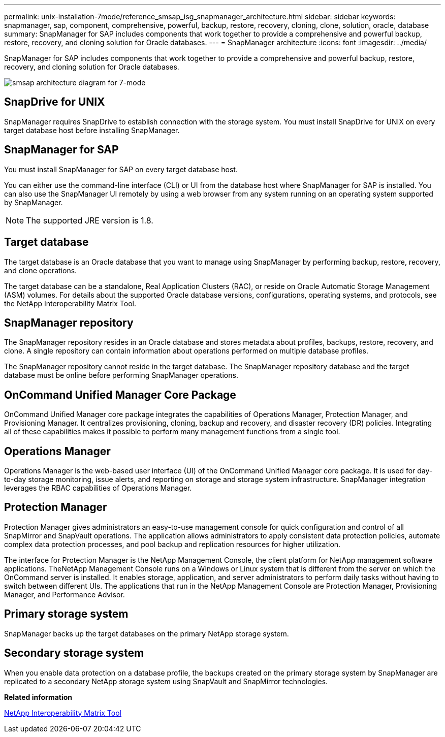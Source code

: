 ---
permalink: unix-installation-7mode/reference_smsap_isg_snapmanager_architecture.html
sidebar: sidebar
keywords: snapmanager, sap, component, comprehensive, powerful, backup, restore, recovery, cloning, clone, solution, oracle, database
summary: SnapManager for SAP includes components that work together to provide a comprehensive and powerful backup, restore, recovery, and cloning solution for Oracle databases.
---
= SnapManager architecture
:icons: font
:imagesdir: ../media/

[.lead]
SnapManager for SAP includes components that work together to provide a comprehensive and powerful backup, restore, recovery, and cloning solution for Oracle databases.

image::../media/smsap_architecture_7mode.gif[smsap architecture diagram for 7-mode]

== SnapDrive for UNIX

SnapManager requires SnapDrive to establish connection with the storage system. You must install SnapDrive for UNIX on every target database host before installing SnapManager.

== SnapManager for SAP

You must install SnapManager for SAP on every target database host.

You can either use the command-line interface (CLI) or UI from the database host where SnapManager for SAP is installed. You can also use the SnapManager UI remotely by using a web browser from any system running on an operating system supported by SnapManager.

NOTE: The supported JRE version is 1.8.

== Target database

The target database is an Oracle database that you want to manage using SnapManager by performing backup, restore, recovery, and clone operations.

The target database can be a standalone, Real Application Clusters (RAC), or reside on Oracle Automatic Storage Management (ASM) volumes. For details about the supported Oracle database versions, configurations, operating systems, and protocols, see the NetApp Interoperability Matrix Tool.

== SnapManager repository

The SnapManager repository resides in an Oracle database and stores metadata about profiles, backups, restore, recovery, and clone. A single repository can contain information about operations performed on multiple database profiles.

The SnapManager repository cannot reside in the target database. The SnapManager repository database and the target database must be online before performing SnapManager operations.

== OnCommand Unified Manager Core Package

OnCommand Unified Manager core package integrates the capabilities of Operations Manager, Protection Manager, and Provisioning Manager. It centralizes provisioning, cloning, backup and recovery, and disaster recovery (DR) policies. Integrating all of these capabilities makes it possible to perform many management functions from a single tool.

== Operations Manager

Operations Manager is the web-based user interface (UI) of the OnCommand Unified Manager core package. It is used for day-to-day storage monitoring, issue alerts, and reporting on storage and storage system infrastructure. SnapManager integration leverages the RBAC capabilities of Operations Manager.

== Protection Manager

Protection Manager gives administrators an easy-to-use management console for quick configuration and control of all SnapMirror and SnapVault operations. The application allows administrators to apply consistent data protection policies, automate complex data protection processes, and pool backup and replication resources for higher utilization.

The interface for Protection Manager is the NetApp Management Console, the client platform for NetApp management software applications. TheNetApp Management Console runs on a Windows or Linux system that is different from the server on which the OnCommand server is installed. It enables storage, application, and server administrators to perform daily tasks without having to switch between different UIs. The applications that run in the NetApp Management Console are Protection Manager, Provisioning Manager, and Performance Advisor.

== Primary storage system

SnapManager backs up the target databases on the primary NetApp storage system.

== Secondary storage system

When you enable data protection on a database profile, the backups created on the primary storage system by SnapManager are replicated to a secondary NetApp storage system using SnapVault and SnapMirror technologies.

*Related information*

http://mysupport.netapp.com/matrix[NetApp Interoperability Matrix Tool]
